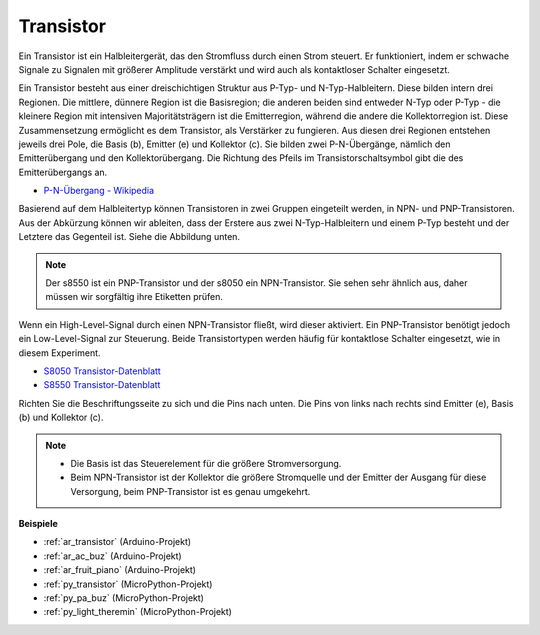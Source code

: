 .. _cpn_transistor:

Transistor
============

.. image:: img/npn_pnp.png

Ein Transistor ist ein Halbleitergerät, das den Stromfluss durch einen Strom steuert. Er funktioniert, indem er schwache Signale zu Signalen mit größerer Amplitude verstärkt und wird auch als kontaktloser Schalter eingesetzt.

Ein Transistor besteht aus einer dreischichtigen Struktur aus P-Typ- und N-Typ-Halbleitern. Diese bilden intern drei Regionen. Die mittlere, dünnere Region ist die Basisregion; die anderen beiden sind entweder N-Typ oder P-Typ - die kleinere Region mit intensiven Majoritätsträgern ist die Emitterregion, während die andere die Kollektorregion ist. Diese Zusammensetzung ermöglicht es dem Transistor, als Verstärker zu fungieren. 
Aus diesen drei Regionen entstehen jeweils drei Pole, die Basis (b), Emitter (e) und Kollektor (c). Sie bilden zwei P-N-Übergänge, nämlich den Emitterübergang und den Kollektorübergang. Die Richtung des Pfeils im Transistorschaltsymbol gibt die des Emitterübergangs an.

* `P-N-Übergang - Wikipedia <https://en.wikipedia.org/wiki/P-n_junction>`_

Basierend auf dem Halbleitertyp können Transistoren in zwei Gruppen eingeteilt werden, in NPN- und PNP-Transistoren. Aus der Abkürzung können wir ableiten, dass der Erstere aus zwei N-Typ-Halbleitern und einem P-Typ besteht und der Letztere das Gegenteil ist. Siehe die Abbildung unten.

.. note::
    Der s8550 ist ein PNP-Transistor und der s8050 ein NPN-Transistor. Sie sehen sehr ähnlich aus, daher müssen wir sorgfältig ihre Etiketten prüfen.

.. image:: img/transistor_symbol.png

Wenn ein High-Level-Signal durch einen NPN-Transistor fließt, wird dieser aktiviert. Ein PNP-Transistor benötigt jedoch ein Low-Level-Signal zur Steuerung. Beide Transistortypen werden häufig für kontaktlose Schalter eingesetzt, wie in diesem Experiment.

* `S8050 Transistor-Datenblatt <https://components101.com/asset/sites/default/files/component_datasheet/S8050%20Transistor%20Datasheet.pdf>`_
* `S8550 Transistor-Datenblatt <https://www.mouser.com/datasheet/2/149/SS8550-118608.pdf>`_

Richten Sie die Beschriftungsseite zu sich und die Pins nach unten. Die Pins von links nach rechts sind Emitter (e), Basis (b) und Kollektor (c).

.. image:: img/ebc.png

.. note::
    * Die Basis ist das Steuerelement für die größere Stromversorgung.
    * Beim NPN-Transistor ist der Kollektor die größere Stromquelle und der Emitter der Ausgang für diese Versorgung, beim PNP-Transistor ist es genau umgekehrt.


.. Beispiel
.. -------------------

.. :ref:`Zwei Arten von Transistoren`


**Beispiele**

* :ref:`ar_transistor` (Arduino-Projekt)
* :ref:`ar_ac_buz` (Arduino-Projekt)
* :ref:`ar_fruit_piano` (Arduino-Projekt)
* :ref:`py_transistor` (MicroPython-Projekt)
* :ref:`py_pa_buz` (MicroPython-Projekt)
* :ref:`py_light_theremin` (MicroPython-Projekt)


